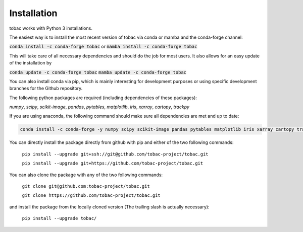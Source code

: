 Installation
------------
tobac works with Python 3 installations.

The easiest way is to install the most recent version of tobac via conda or mamba and the conda-forge channel:

:code:`conda install -c conda-forge tobac` or :code:`mamba install -c conda-forge tobac`

This will take care of all necessary dependencies and should do the job for most users. It also allows for an easy update of the installation by

:code:`conda update -c conda-forge tobac` :code:`mamba update -c conda-forge tobac`


You can also install conda via pip, which is mainly interesting for development purposes or using specific development branches for the Github repository.

The following python packages are required (including dependencies of these packages):

*numpy*, *scipy*, *scikit-image*, *pandas*, *pytables*, *matplotlib*, *iris*, *xarray*, *cartopy*, *trackpy*
   
If you are using anaconda, the following command should make sure all dependencies are met and up to date:

.. code-block:: console

    conda install -c conda-forge -y numpy scipy scikit-image pandas pytables matplotlib iris xarray cartopy trackpy

You can directly install the package directly from github with pip and either of the two following commands: 

    ``pip install --upgrade git+ssh://git@github.com/tobac-project/tobac.git``

    ``pip install --upgrade git+https://github.com/tobac-project/tobac.git``

You can also clone the package with any of the two following commands: 

    ``git clone git@github.com:tobac-project/tobac.git``

    ``git clone https://github.com/tobac-project/tobac.git``

and install the package from the locally cloned version (The trailing slash is actually necessary):

    ``pip install --upgrade tobac/``